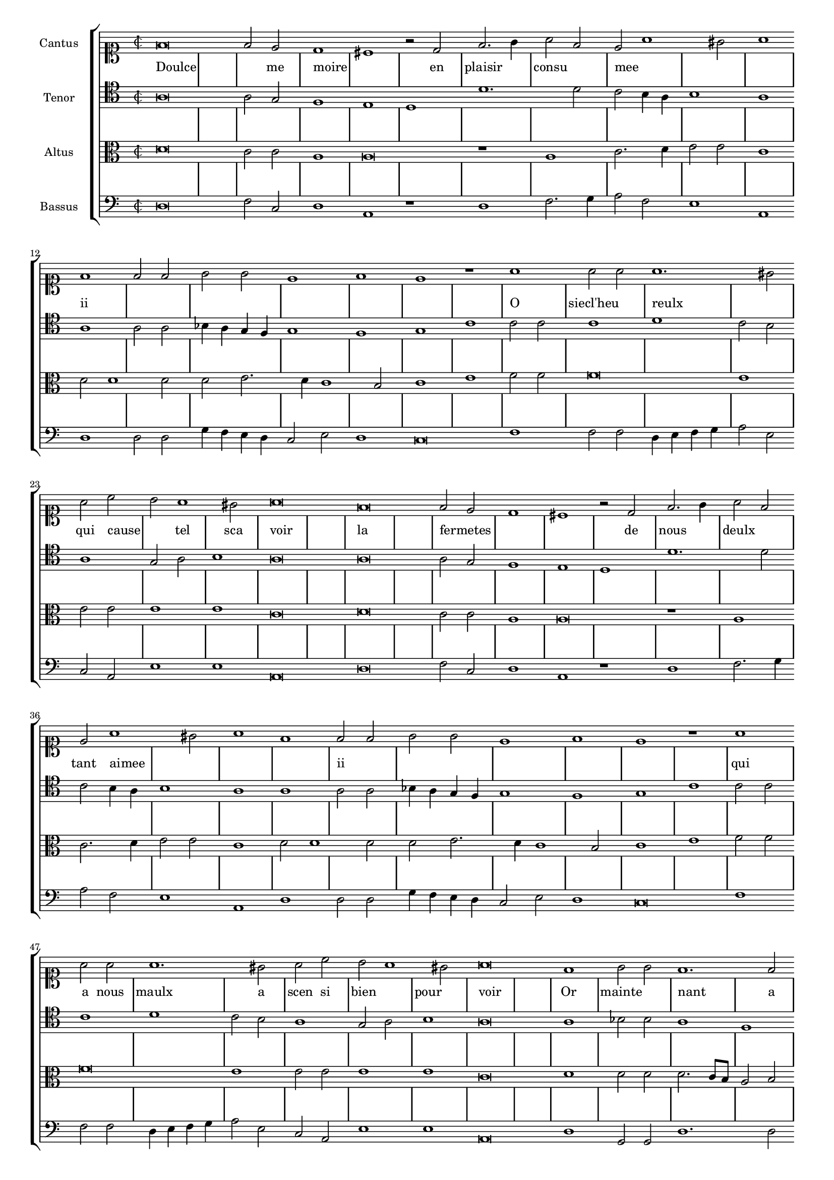 \version "2.12.3"

\score {
  \new StaffGroup = choirStaff <<
    \new Staff = "cantus" <<
      \set Staff.instrumentName = #"Cantus"
      \new Voice = "cantus" {
        \relative c' {
          #(set-accidental-style 'forget)
          \time 2/2
          \clef soprano
          f\breve f2 e d1 cis r2 d2 f2. g4 a2 f e a1 gis2 a1 f f2 f g g e1 f1 e1 r1 a1 a2 a a1. gis2 a c b a1 gis2 a\breve
          f\breve f2 e d1 cis r2 d2 f2. g4 a2 f e a1 gis2 a1 f f2 f g g e1 f1 e1 r1 a1 a2 a a1. gis2 a c b a1 gis2
          a\breve f1 g2 g f1. f2 e c d d cis1 e\breve e2 f g g g bis2. a4 a1 gis2
          a1 a a2 a a1 f2 a g e f f e1 r2 e2 f4 g a b cis2 d1 c2 d1 r2 d,2 e2. f4 g2 g
          f4 e a1 gis2 a c2. b4 a g f e d c b a d1 cis2 d1 r2 e2 f4 g a b cis2 d1 c2 d1 r2 d,2
          e2. f4 g2 g f4 e a1 gis2 a c2. b4 a g f e d c b a d1 cis2 d\longa
          r\breve r\longa
          \bar"|."
        }
      }
    >>
    \new Lyrics = "cantusLyrics" <<
      \set Score.skipBars = ##t
      \revert Score.SpacingSpanner #'spacing-increment % CHECK: no effect?
      \cadenzaOff % turn bar lines on again
      \once \override Staff.Clef #'full-size-change = ##t
      \set Staff.forceClef = ##t
      \key d \minor
      \time 2/2
      \override Voice.NoteHead #'style = #'default
      \override Voice.Rest #'style = #'default
      \lyricmode {
        Doulce1 _ _  2 me moire1 _ _2
        en plaisir1 consu mee _ _
        ii _ _ _ _ _ _
        O siecl'heu reulx _ qui2 cause _ tel1 sca2 voir1 _
        la _ fermetes _ _ _2
        de nous1 deulx tant2 aimee
        _1 _ _ ii _ _ _ _ _
        qui a2 nous maulx1. a2 scen si bien1 pour voir _
        Or mainte nant _2 a perdu1 son2 pou voir1 rom _ pant2 le
        bruict de ma seull' esperance1 _ _
        ser vant2 d'ex emple1 _2 a tous pi teuls a voir1 _2
        fi nir1 le2 bien2 _1 _ _2
        le mal sou dain com mence _ _ _ _ ii
        _1 _ _ _ _ _2
        fi nir _ _ le1 bien _
        le2 mal sou dain com mence _1 _ ii
      }
    >>
    \new Staff = "tenor" <<
      \set Staff.instrumentName = #"Tenor"
      \new Voice = "tenor" {
        \relative c' {
          #(set-accidental-style 'forget)
          \time 2/2
          \clef tenor
          a\breve a2 g f1 e d d'1. d2 c b4 a b1 a a a2 a bes4 a g f g1 f g c c2 c c1 d c2 b a1 g2 a b1 a\breve
          a\breve a2 g f1 e d d'1. d2 c b4 a b1 a a a2 a bes4 a g f g1 f g c c2 c c1 d c2 b a1 g2 a
          b1 a\breve a1 bes2 b a1 f g2 a d,d e1 c'\breve c2 a g b b b c d b1
          a1 a cis2 d1 c2 d c b g g f g1 c\breve f1 e d2 a a a c1. e2 d2. c4 b1 a2 a
          c2. b4 a g a2 g2. f4 e1 d c'\breve f1 e d2 a a a c1. e2 d2. c4 b1 a2 a c2. b4 a g a2
          g2. f4 e1 d r2 fis2 g g f f  g1. fis4 e f\longa
          \bar"|."
        }
      }
    >>
    \new Lyrics = "tenorLyrics" <<
      \set Score.skipBars = ##t
      \revert Score.SpacingSpanner #'spacing-increment % CHECK: no effect?
      \cadenzaOff % turn bar lines on again
      \once \override Staff.Clef #'full-size-change = ##t
      \set Staff.forceClef = ##t
      \key d \minor
      \time 2/2
      \override Voice.NoteHead #'style = #'default
      \override Voice.Rest #'style = #'default
      \lyricmode {
        %Doulce1 _ _2 me moire1 _
        %en plaisir1 _ consu mee _ _
        %ii _ _ _
        %O siecl' heureulx1 _ qui2 cause _ tel1 sca2 voir1 _
        %la _ fermetes _ _ _2
        %de nous1 deulx tant2 aimee
        %_1 _ _ ii _ _ _ _ _
        %qui a2 nous maulx1. a2 scen si bien1 pour voir _
        %Or mainte nant _2 a perdu1 son2 pou voir1 rom _ pant2 le
        %bruict de ma seull' esperance1 _ _
        %ser vant2 d'ex emple1 _2 a tous pi teuls a voir1 _2
        %fi nir1 le2 bien2 _1 _ _2
        %le mal sou dain com mence _ _ _ _ ii
        %_1 _ _ _ _ _2
        %fi nir _ _ le1 bien _
        %le2 mal sou dain com mence _1 _ ii
      }
    >>
    \new Staff = "altus" <<
      \set Staff.instrumentName = #"Altus"
      \new Voice = "altus" {
        \relative c' {
          #(set-accidental-style 'forget)
          \time 2/2
          \clef alto
          d\breve c2 c a1 a\breve r1 a1 c2. d4 e2 e c1 d2 d1 d2 d e2. d4 c1 b2 c1 e f2 f f\breve e1 e2 e e1 e c\breve
          d\breve c2 c a1 a\breve r1 a1 c2. d4 e2 e c1 d2 d1 d2 d e2. d4 c1 b2 c1 e f2 f f\breve e1 e2 e e1 e c\breve
          d1 d2 d d2. c8 b a2 b b a a g a\breve g1 g2 d' b e d e f f e1
          c1 f e2 f e e f2. e4 d2 c c b c1 g a a'1. a2 f f f f g2. f4 e d c b a2 f'
          e1 c2. b4 a g f e f1 d2 bes' a1 a\breve a1 a'1. a2 f f f f g2. f4 e d c b a2 f' e1
          c2. b4 a g f e f1 d2 bes'2 a1 a r2 a2 b b a a b\breve a\longa
          \bar"|."
        }
      }
    >>
    
    \new Staff = "bassus" <<
      \set Staff.instrumentName = #"Bassus"
      \new Voice = "bassus" {
        \relative c {
          #(set-accidental-style 'forget)
          \time 2/2
          \clef bass
          d\breve f2 c d1 a r1 d1 f2. g4 a2 f e1 a, d d2 d g4 f e d c2 e d1 c\breve f1 f2 f d4 e f g a2 e c a e'1 e a,\breve
          d\breve f2 c d1 a r1 d1 f2. g4 a2 f e1 a, d d2 d g4 f e d c2 e d1 c\breve f1 f2 f d4 e f g a2 e c a e'1 e a,\breve
          d1 g,2 g d'1. d2 c a b b a\breve c1 c2 d e e g g f d e1
          a,1 d a'2 d, a'1 d,2 f g c, d d c1 c f1. e4 d a'1 d,\breve r2 c2 c c d d e1 a,1 r2 f2 f f
          g2 g a1 d r1 f1. e4 d a'1 d,\breve r2 c2 c c d d e1 a, r2 f2 f f g g a1 d r2 d2
          g,2 g d' d g,\breve d'\longa
          \bar"|."
        }
      }
    >>  
  >>
  \layout {
    #(layout-set-staff-size 15)
    \context {
      \Score
      \override SpacingSpanner #'uniform-stretching = ##t
    }
    \context {
      \Staff
      \override BarLine #'transparent = ##t
      \remove "System_start_delimiter_engraver"
      \override TimeSignature #'style = #'mensural
    }
  }
}